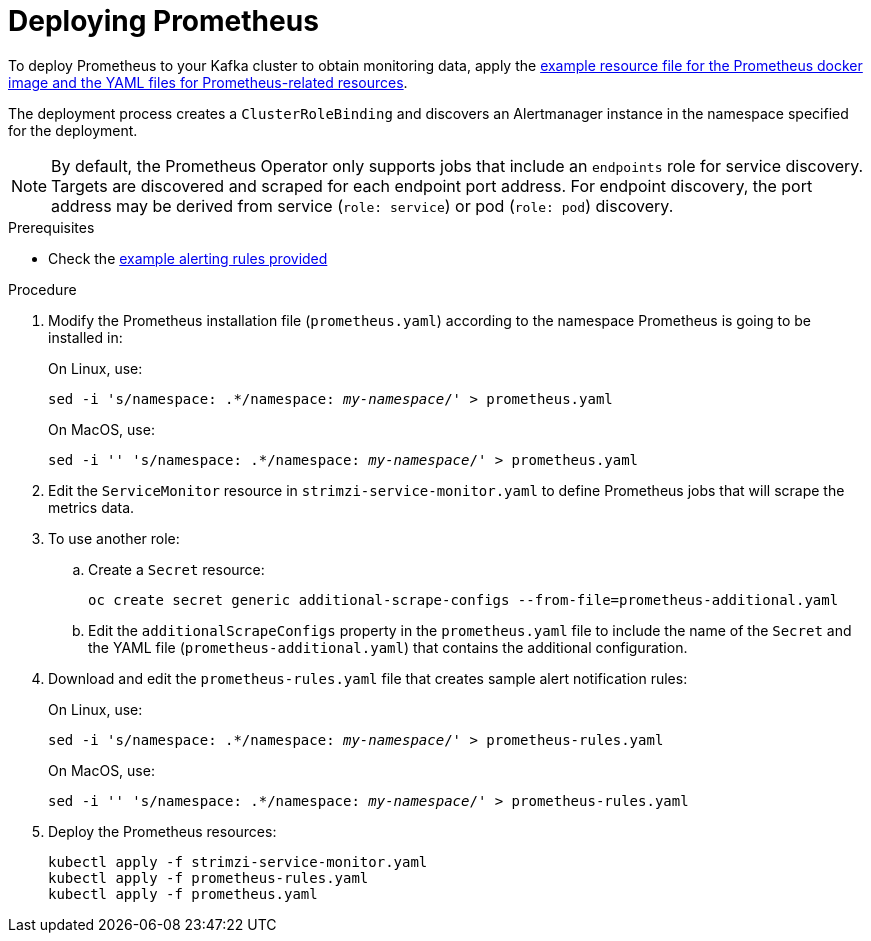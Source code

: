 // This assembly is included in the following assemblies:
//
// assembly-metrics-prometheus.adoc
[id='proc-metrics-deploying-prometheus-{context}']

= Deploying Prometheus

To deploy Prometheus to your Kafka cluster to obtain monitoring data, apply the xref:ref-metrics-config-files-{context}[example resource file for the Prometheus docker image and the YAML files for Prometheus-related resources].

The deployment process creates a `ClusterRoleBinding` and discovers an Alertmanager instance in the namespace specified for the deployment.

NOTE: By default, the Prometheus Operator only supports jobs that include an `endpoints` role for service discovery. Targets are discovered and scraped for each endpoint port address. For endpoint discovery, the port address may be derived from service (`role: service`) or pod (`role: pod`) discovery.

.Prerequisites

* Check the xref:ref-metrics-alertmanager-examples-{context}[example alerting rules provided]

.Procedure

. Modify the Prometheus installation file (`prometheus.yaml`) according to the namespace Prometheus is going to be installed in:
+
On Linux, use:
+
[source,shell,subs="+quotes,attributes"]
sed -i 's/namespace: .*/namespace: _my-namespace_/' > prometheus.yaml
+
On MacOS, use:
+
[source,shell,subs="+quotes,attributes"]
sed -i '' 's/namespace: .*/namespace: _my-namespace_/' > prometheus.yaml

. Edit the `ServiceMonitor` resource in `strimzi-service-monitor.yaml` to define Prometheus jobs that will scrape the metrics data.

. To use another role:

.. Create a `Secret` resource:
+
[source,shell,subs="+quotes,attributes"]
oc create secret generic additional-scrape-configs --from-file=prometheus-additional.yaml

.. Edit the `additionalScrapeConfigs` property in the `prometheus.yaml` file to include the name of the `Secret` and the YAML file (`prometheus-additional.yaml`) that contains the additional configuration.

. Download and edit the `prometheus-rules.yaml` file that creates sample alert notification rules:
+
On Linux, use:
+
[source,shell,subs="+quotes,attributes"]
sed -i 's/namespace: .*/namespace: _my-namespace_/' > prometheus-rules.yaml
+
On MacOS, use:
+
[source,shell,subs="+quotes,attributes"]
sed -i '' 's/namespace: .*/namespace: _my-namespace_/' > prometheus-rules.yaml

. Deploy the Prometheus resources:
+
[source,shell,subs="+quotes,attributes"]
kubectl apply -f strimzi-service-monitor.yaml
kubectl apply -f prometheus-rules.yaml
kubectl apply -f prometheus.yaml
